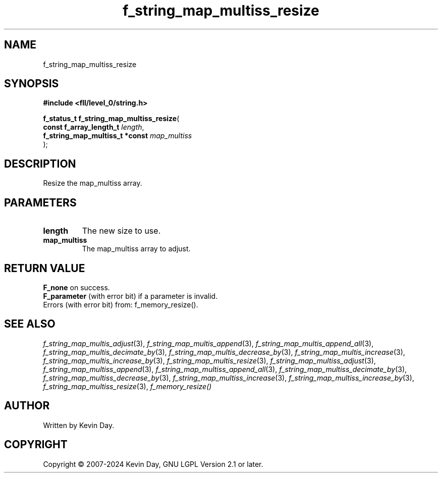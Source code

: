 .TH f_string_map_multiss_resize "3" "February 2024" "FLL - Featureless Linux Library 0.6.9" "Library Functions"
.SH "NAME"
f_string_map_multiss_resize
.SH SYNOPSIS
.nf
.B #include <fll/level_0/string.h>
.sp
\fBf_status_t f_string_map_multiss_resize\fP(
    \fBconst f_array_length_t        \fP\fIlength\fP,
    \fBf_string_map_multiss_t *const \fP\fImap_multiss\fP
);
.fi
.SH DESCRIPTION
.PP
Resize the map_multiss array.
.SH PARAMETERS
.TP
.B length
The new size to use.

.TP
.B map_multiss
The map_multiss array to adjust.

.SH RETURN VALUE
.PP
\fBF_none\fP on success.
.br
\fBF_parameter\fP (with error bit) if a parameter is invalid.
.br
Errors (with error bit) from: f_memory_resize().
.SH SEE ALSO
.PP
.nh
.ad l
\fIf_string_map_multis_adjust\fP(3), \fIf_string_map_multis_append\fP(3), \fIf_string_map_multis_append_all\fP(3), \fIf_string_map_multis_decimate_by\fP(3), \fIf_string_map_multis_decrease_by\fP(3), \fIf_string_map_multis_increase\fP(3), \fIf_string_map_multis_increase_by\fP(3), \fIf_string_map_multis_resize\fP(3), \fIf_string_map_multiss_adjust\fP(3), \fIf_string_map_multiss_append\fP(3), \fIf_string_map_multiss_append_all\fP(3), \fIf_string_map_multiss_decimate_by\fP(3), \fIf_string_map_multiss_decrease_by\fP(3), \fIf_string_map_multiss_increase\fP(3), \fIf_string_map_multiss_increase_by\fP(3), \fIf_string_map_multiss_resize\fP(3), \fIf_memory_resize()\fP
.ad
.hy
.SH AUTHOR
Written by Kevin Day.
.SH COPYRIGHT
.PP
Copyright \(co 2007-2024 Kevin Day, GNU LGPL Version 2.1 or later.
